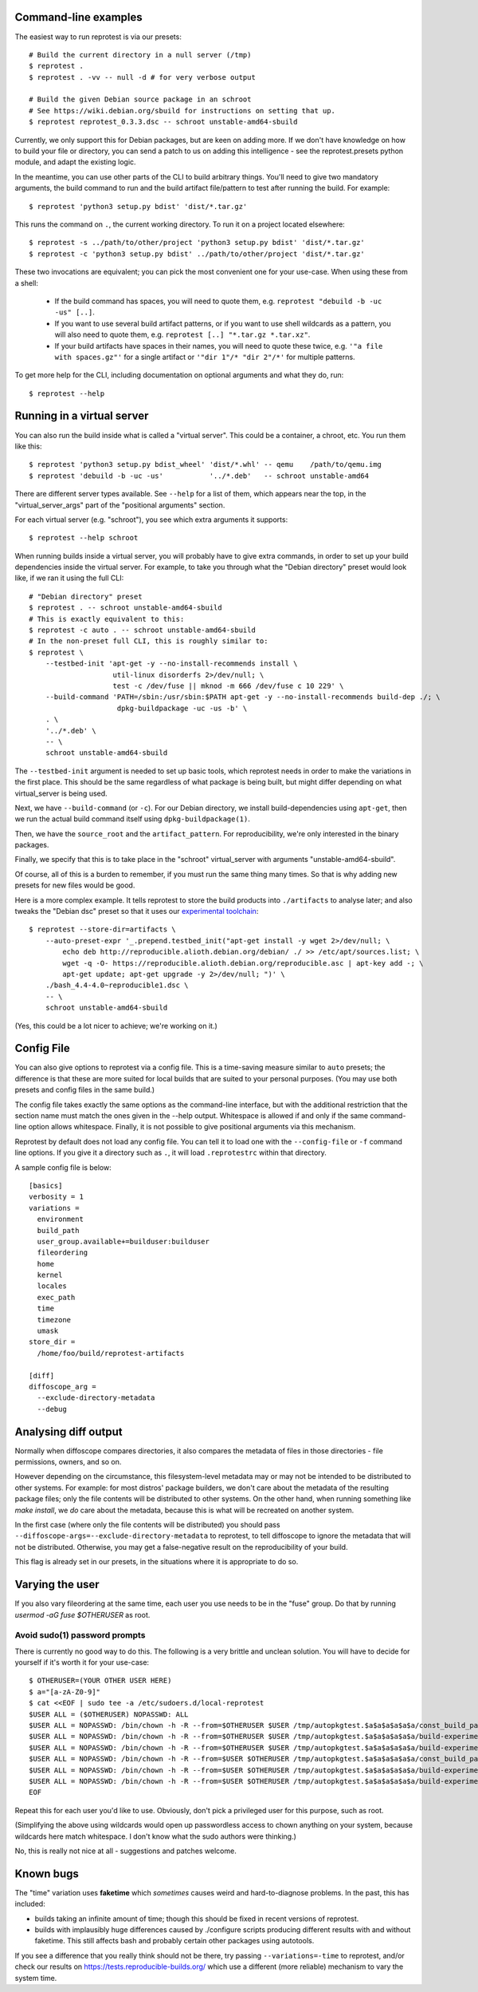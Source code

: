 Command-line examples
=====================

The easiest way to run reprotest is via our presets::

    # Build the current directory in a null server (/tmp)
    $ reprotest .
    $ reprotest . -vv -- null -d # for very verbose output

    # Build the given Debian source package in an schroot
    # See https://wiki.debian.org/sbuild for instructions on setting that up.
    $ reprotest reprotest_0.3.3.dsc -- schroot unstable-amd64-sbuild

Currently, we only support this for Debian packages, but are keen on
adding more. If we don't have knowledge on how to build your file or
directory, you can send a patch to us on adding this intelligence - see
the reprotest.presets python module, and adapt the existing logic.

In the meantime, you can use other parts of the CLI to build arbitrary things.
You'll need to give two mandatory arguments, the build command to run and the
build artifact file/pattern to test after running the build. For example::

    $ reprotest 'python3 setup.py bdist' 'dist/*.tar.gz'

This runs the command on ``.``, the current working directory. To run it on a
project located elsewhere::

    $ reprotest -s ../path/to/other/project 'python3 setup.py bdist' 'dist/*.tar.gz'
    $ reprotest -c 'python3 setup.py bdist' ../path/to/other/project 'dist/*.tar.gz'

These two invocations are equivalent; you can pick the most convenient one
for your use-case. When using these from a shell:

  * If the build command has spaces, you will need to quote them, e.g.
    ``reprotest "debuild -b -uc -us" [..]``.

  * If you want to use several build artifact patterns, or if you want to
    use shell wildcards as a pattern, you will also need to quote them, e.g.
    ``reprotest [..] "*.tar.gz *.tar.xz"``.

  * If your build artifacts have spaces in their names, you will need to
    quote these twice, e.g. ``'"a file with spaces.gz"'`` for a single
    artifact or ``'"dir 1"/* "dir 2"/*'`` for multiple patterns.

To get more help for the CLI, including documentation on optional
arguments and what they do, run::

    $ reprotest --help


Running in a virtual server
===========================

You can also run the build inside what is called a "virtual server".
This could be a container, a chroot, etc. You run them like this::

    $ reprotest 'python3 setup.py bdist_wheel' 'dist/*.whl' -- qemu    /path/to/qemu.img
    $ reprotest 'debuild -b -uc -us'           '../*.deb'   -- schroot unstable-amd64

There are different server types available. See ``--help`` for a list of
them, which appears near the top, in the "virtual\_server\_args" part of
the "positional arguments" section.

For each virtual server (e.g. "schroot"), you see which extra arguments
it supports::

    $ reprotest --help schroot

When running builds inside a virtual server, you will probably have to
give extra commands, in order to set up your build dependencies inside
the virtual server. For example, to take you through what the "Debian
directory" preset would look like, if we ran it using the full CLI::

    # "Debian directory" preset
    $ reprotest . -- schroot unstable-amd64-sbuild
    # This is exactly equivalent to this:
    $ reprotest -c auto . -- schroot unstable-amd64-sbuild
    # In the non-preset full CLI, this is roughly similar to:
    $ reprotest \
        --testbed-init 'apt-get -y --no-install-recommends install \
                        util-linux disorderfs 2>/dev/null; \
                        test -c /dev/fuse || mknod -m 666 /dev/fuse c 10 229' \
        --build-command 'PATH=/sbin:/usr/sbin:$PATH apt-get -y --no-install-recommends build-dep ./; \
                         dpkg-buildpackage -uc -us -b' \
        . \
        '../*.deb' \
        -- \
        schroot unstable-amd64-sbuild

The ``--testbed-init`` argument is needed to set up basic tools, which
reprotest needs in order to make the variations in the first place. This
should be the same regardless of what package is being built, but might
differ depending on what virtual\_server is being used.

Next, we have ``--build-command`` (or ``-c``). For our Debian directory, we
install build-dependencies using ``apt-get``, then we run the actual build
command itself using ``dpkg-buildpackage(1)``.

Then, we have the ``source_root`` and the ``artifact_pattern``. For
reproducibility, we're only interested in the binary packages.

Finally, we specify that this is to take place in the "schroot"
virtual\_server with arguments "unstable-amd64-sbuild".

Of course, all of this is a burden to remember, if you must run the same
thing many times. So that is why adding new presets for new files would
be good.

Here is a more complex example. It tells reprotest to store the build products
into ``./artifacts`` to analyse later; and also tweaks the "Debian dsc" preset
so that it uses our `experimental toolchain
<https://wiki.debian.org/ReproducibleBuilds/ExperimentalToolchain>`__::

    $ reprotest --store-dir=artifacts \
        --auto-preset-expr '_.prepend.testbed_init("apt-get install -y wget 2>/dev/null; \
            echo deb http://reproducible.alioth.debian.org/debian/ ./ >> /etc/apt/sources.list; \
            wget -q -O- https://reproducible.alioth.debian.org/reproducible.asc | apt-key add -; \
            apt-get update; apt-get upgrade -y 2>/dev/null; ")' \
        ./bash_4.4-4.0~reproducible1.dsc \
        -- \
        schroot unstable-amd64-sbuild

(Yes, this could be a lot nicer to achieve; we're working on it.)


Config File
===========

You can also give options to reprotest via a config file. This is a
time-saving measure similar to ``auto`` presets; the difference is that
these are more suited for local builds that are suited to your personal
purposes. (You may use both presets and config files in the same build.)

The config file takes exactly the same options as the command-line interface,
but with the additional restriction that the section name must match the ones
given in the --help output. Whitespace is allowed if and only if the same
command-line option allows whitespace. Finally, it is not possible to give
positional arguments via this mechanism.

Reprotest by default does not load any config file. You can tell it to load one
with the ``--config-file`` or ``-f`` command line options. If you give it a
directory such as ``.``, it will load ``.reprotestrc`` within that directory.

A sample config file is below::

    [basics]
    verbosity = 1
    variations =
      environment
      build_path
      user_group.available+=builduser:builduser
      fileordering
      home
      kernel
      locales
      exec_path
      time
      timezone
      umask
    store_dir =
      /home/foo/build/reprotest-artifacts

    [diff]
    diffoscope_arg =
      --exclude-directory-metadata
      --debug


Analysing diff output
=====================

Normally when diffoscope compares directories, it also compares the metadata of
files in those directories - file permissions, owners, and so on.

However depending on the circumstance, this filesystem-level metadata may or
may not be intended to be distributed to other systems. For example: for most
distros' package builders, we don't care about the metadata of the resulting
package files; only the file contents will be distributed to other systems. On
the other hand, when running something like `make install`, we *do* care about
the metadata, because this is what will be recreated on another system.

In the first case (where only the file contents will be distributed) you should
pass ``--diffoscope-args=--exclude-directory-metadata`` to reprotest, to tell
diffoscope to ignore the metadata that will not be distributed. Otherwise, you
may get a false-negative result on the reproducibility of your build.

This flag is already set in our presets, in the situations where it is
appropriate to do so.


Varying the user
================

If you also vary fileordering at the same time, each user you use needs to be
in the "fuse" group. Do that by running `usermod -aG fuse $OTHERUSER` as root.

Avoid sudo(1) password prompts
------------------------------

There is currently no good way to do this. The following is a very brittle and
unclean solution. You will have to decide for yourself if it's worth it for
your use-case::

    $ OTHERUSER=(YOUR OTHER USER HERE)
    $ a="[a-zA-Z0-9]"
    $ cat <<EOF | sudo tee -a /etc/sudoers.d/local-reprotest
    $USER ALL = ($OTHERUSER) NOPASSWD: ALL
    $USER ALL = NOPASSWD: /bin/chown -h -R --from=$OTHERUSER $USER /tmp/autopkgtest.$a$a$a$a$a$a/const_build_path/
    $USER ALL = NOPASSWD: /bin/chown -h -R --from=$OTHERUSER $USER /tmp/autopkgtest.$a$a$a$a$a$a/build-experiment/
    $USER ALL = NOPASSWD: /bin/chown -h -R --from=$OTHERUSER $USER /tmp/autopkgtest.$a$a$a$a$a$a/build-experiment-before-disorderfs/
    $USER ALL = NOPASSWD: /bin/chown -h -R --from=$USER $OTHERUSER /tmp/autopkgtest.$a$a$a$a$a$a/const_build_path/
    $USER ALL = NOPASSWD: /bin/chown -h -R --from=$USER $OTHERUSER /tmp/autopkgtest.$a$a$a$a$a$a/build-experiment/
    $USER ALL = NOPASSWD: /bin/chown -h -R --from=$USER $OTHERUSER /tmp/autopkgtest.$a$a$a$a$a$a/build-experiment-before-disorderfs/
    EOF

Repeat this for each user you'd like to use. Obviously, don't pick a privileged
user for this purpose, such as root.

(Simplifying the above using wildcards would open up passwordless access to
chown anything on your system, because wildcards here match whitespace. I don't
know what the sudo authors were thinking.)

No, this is really not nice at all - suggestions and patches welcome.


Known bugs
==========

The "time" variation uses **faketime** which *sometimes* causes weird and
hard-to-diagnose problems. In the past, this has included:

- builds taking an infinite amount of time; though this should be fixed in
  recent versions of reprotest.

- builds with implausibly huge differences caused by ./configure scripts
  producing different results with and without faketime. This still affects
  bash and probably certain other packages using autotools.

If you see a difference that you really think should not be there, try passing
``--variations=-time`` to reprotest, and/or check our results on
https://tests.reproducible-builds.org/ which use a different (more reliable)
mechanism to vary the system time.
